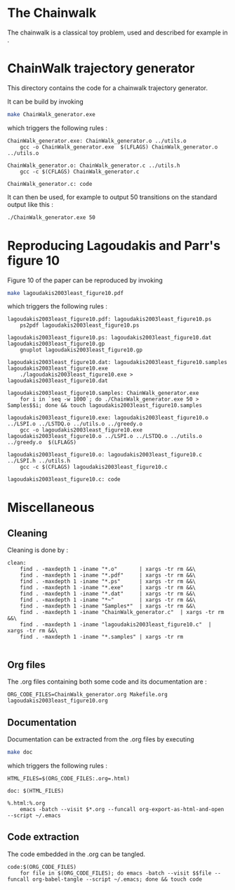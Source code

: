 * The Chainwalk
  The chainwalk is a classical toy problem, used and described for example in \cite{lagoudakis2003least}.

* ChainWalk trajectory generator
  This directory contains the code for a chainwalk trajectory generator.

  It can be build by invoking

     #+begin_src sh
 make ChainWalk_generator.exe
   #+end_src

   which triggers the following rules :
    #+begin_src make :tangle Makefile
ChainWalk_generator.exe: ChainWalk_generator.o ../utils.o
	gcc -o ChainWalk_generator.exe  $(LFLAGS) ChainWalk_generator.o ../utils.o

ChainWalk_generator.o: ChainWalk_generator.c ../utils.h
	gcc -c $(CFLAGS) ChainWalk_generator.c

ChainWalk_generator.c: code
    #+end_src

   It can then be used, for example to output 50 transitions on the standard output like this :

     #+begin_src sh
 ./ChainWalk_generator.exe 50
   #+end_src
   
* Reproducing Lagoudakis and Parr's figure 10

  Figure 10 of the paper \cite{lagoudakis2003least} can be reproduced by invoking 
     #+begin_src sh
make lagoudakis2003least_figure10.pdf
   #+end_src

   which triggers the following rules :
    #+begin_src make :tangle Makefile
lagoudakis2003least_figure10.pdf: lagoudakis2003least_figure10.ps
	ps2pdf lagoudakis2003least_figure10.ps

lagoudakis2003least_figure10.ps: lagoudakis2003least_figure10.dat lagoudakis2003least_figure10.gp
	gnuplot lagoudakis2003least_figure10.gp

lagoudakis2003least_figure10.dat: lagoudakis2003least_figure10.samples lagoudakis2003least_figure10.exe
	./lagoudakis2003least_figure10.exe > lagoudakis2003least_figure10.dat

lagoudakis2003least_figure10.samples: ChainWalk_generator.exe 
	for i in `seq -w 1000`; do ./ChainWalk_generator.exe 50 > Samples$$i; done && touch lagoudakis2003least_figure10.samples

lagoudakis2003least_figure10.exe: lagoudakis2003least_figure10.o ../LSPI.o ../LSTDQ.o ../utils.o ../greedy.o 
	gcc -o lagoudakis2003least_figure10.exe lagoudakis2003least_figure10.o ../LSPI.o ../LSTDQ.o ../utils.o ../greedy.o  $(LFLAGS)

lagoudakis2003least_figure10.o: lagoudakis2003least_figure10.c ../LSPI.h ../utils.h
	gcc -c $(CFLAGS) lagoudakis2003least_figure10.c

lagoudakis2003least_figure10.c: code
    #+end_src

* Miscellaneous
** Cleaning
Cleaning is done by :
    #+begin_src make :tangle Makefile
clean: 
	find . -maxdepth 1 -iname "*.o"       | xargs -tr rm &&\
	find . -maxdepth 1 -iname "*.pdf"     | xargs -tr rm &&\
	find . -maxdepth 1 -iname "*.ps"      | xargs -tr rm &&\
	find . -maxdepth 1 -iname "*.exe"     | xargs -tr rm &&\
	find . -maxdepth 1 -iname "*.dat"     | xargs -tr rm &&\
	find . -maxdepth 1 -iname "*~"        | xargs -tr rm &&\
	find . -maxdepth 1 -iname "Samples*"  | xargs -tr rm &&\
	find . -maxdepth 1 -iname "ChainWalk_generator.c"  | xargs -tr rm &&\
	find . -maxdepth 1 -iname "lagoudakis2003least_figure10.c"  | xargs -tr rm &&\
	find . -maxdepth 1 -iname "*.samples" | xargs -tr rm

    #+end_src

** Org files
  The .org files containing both some code and its documentation are :
  #+begin_src make :tangle Makefile
ORG_CODE_FILES=ChainWalk_generator.org Makefile.org lagoudakis2003least_figure10.org
  #+end_src

** Documentation

   Documentation can be extracted from the .org files by executing
   #+begin_src sh
 make doc
   #+end_src

   which triggers the following rules :

   #+begin_src make :tangle Makefile
HTML_FILES=$(ORG_CODE_FILES:.org=.html)

doc: $(HTML_FILES)

%.html:%.org
	emacs -batch --visit $*.org --funcall org-export-as-html-and-open --script ~/.emacs
   #+end_src
** Code extraction

   The code embedded in the .org can be tangled.
    #+begin_src make :tangle Makefile
code:$(ORG_CODE_FILES)
	for file in $(ORG_CODE_FILES); do emacs -batch --visit $$file --funcall org-babel-tangle --script ~/.emacs; done && touch code
    #+end_src
